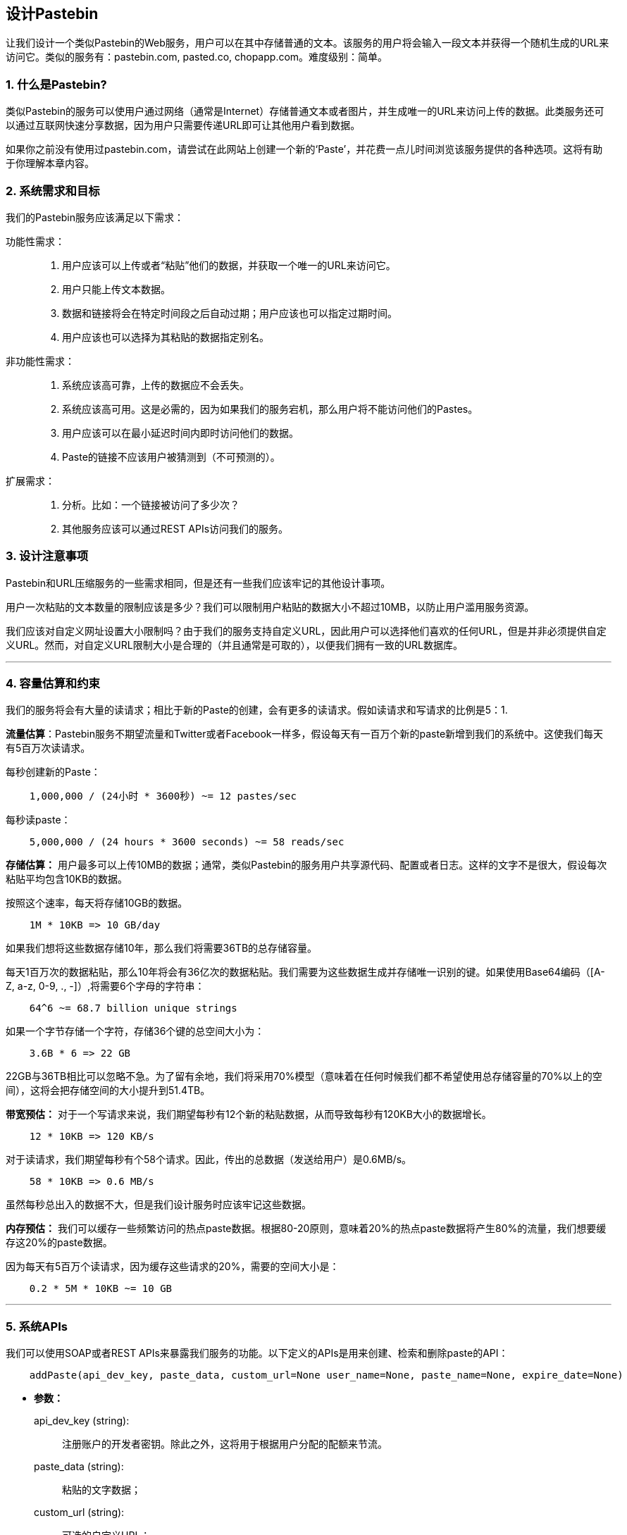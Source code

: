 == 设计Pastebin

让我们设计一个类似Pastebin的Web服务，用户可以在其中存储普通的文本。该服务的用户将会输入一段文本并获得一个随机生成的URL来访问它。类似的服务有：pastebin.com, pasted.co, chopapp.com。难度级别：简单。

=== 1. 什么是Pastebin?

类似Pastebin的服务可以使用户通过网络（通常是Internet）存储普通文本或者图片，并生成唯一的URL来访问上传的数据。此类服务还可以通过互联网快速分享数据，因为用户只需要传递URL即可让其他用户看到数据。

如果你之前没有使用过pastebin.com，请尝试在此网站上创建一个新的‘Paste’，并花费一点儿时间浏览该服务提供的各种选项。这将有助于你理解本章内容。

=== 2. 系统需求和目标

我们的Pastebin服务应该满足以下需求：

功能性需求：::

. 用户应该可以上传或者“粘贴”他们的数据，并获取一个唯一的URL来访问它。
. 用户只能上传文本数据。
. 数据和链接将会在特定时间段之后自动过期；用户应该也可以指定过期时间。
. 用户应该也可以选择为其粘贴的数据指定别名。

非功能性需求：::

. 系统应该高可靠，上传的数据应不会丢失。
. 系统应该高可用。这是必需的，因为如果我们的服务宕机，那么用户将不能访问他们的Pastes。
. 用户应该可以在最小延迟时间内即时访问他们的数据。
. Paste的链接不应该用户被猜测到（不可预测的）。

扩展需求：::

. 分析。比如：一个链接被访问了多少次？
. 其他服务应该可以通过REST APIs访问我们的服务。

=== 3. 设计注意事项

Pastebin和URL压缩服务的一些需求相同，但是还有一些我们应该牢记的其他设计事项。

用户一次粘贴的文本数量的限制应该是多少？我们可以限制用户粘贴的数据大小不超过10MB，以防止用户滥用服务资源。

我们应该对自定义网址设置大小限制吗？由于我们的服务支持自定义URL，因此用户可以选择他们喜欢的任何URL，但是并非必须提供自定义URL。然而，对自定义URL限制大小是合理的（并且通常是可取的），以便我们拥有一致的URL数据库。

'''

=== 4. 容量估算和约束

我们的服务将会有大量的读请求；相比于新的Paste的创建，会有更多的读请求。假如读请求和写请求的比例是5：1.

*流量估算*：Pastebin服务不期望流量和Twitter或者Facebook一样多，假设每天有一百万个新的paste新增到我们的系统中。这使我们每天有5百万次读请求。

每秒创建新的Paste：

[source,text]
----
    1,000,000 / (24小时 * 3600秒) ~= 12 pastes/sec
----

每秒读paste：

[source,text]
----
    5,000,000 / (24 hours * 3600 seconds) ~= 58 reads/sec
----

*存储估算：* 用户最多可以上传10MB的数据；通常，类似Pastebin的服务用户共享源代码、配置或者日志。这样的文字不是很大，假设每次粘贴平均包含10KB的数据。

按照这个速率，每天将存储10GB的数据。

[source,text]
----
    1M * 10KB => 10 GB/day
----

如果我们想将这些数据存储10年，那么我们将需要36TB的总存储容量。

每天1百万次的数据粘贴，那么10年将会有36亿次的数据粘贴。我们需要为这些数据生成并存储唯一识别的键。如果使用Base64编码（[A-Z, a-z, 0-9, ., -]）,将需要6个字母的字符串：

[source,text]
----
    64^6 ~= 68.7 billion unique strings
----

如果一个字节存储一个字符，存储36个键的总空间大小为：

[source,text]
----
    3.6B * 6 => 22 GB
----

22GB与36TB相比可以忽略不急。为了留有余地，我们将采用70%模型（意味着在任何时候我们都不希望使用总存储容量的70%以上的空间），这将会把存储空间的大小提升到51.4TB。

*带宽预估：* 对于一个写请求来说，我们期望每秒有12个新的粘贴数据，从而导致每秒有120KB大小的数据增长。

[source,text]
----
    12 * 10KB => 120 KB/s
----

对于读请求，我们期望每秒有个58个请求。因此，传出的总数据（发送给用户）是0.6MB/s。

[source,text]
----
    58 * 10KB => 0.6 MB/s
----

虽然每秒总出入的数据不大，但是我们设计服务时应该牢记这些数据。

*内存预估：* 我们可以缓存一些频繁访问的热点paste数据。根据80-20原则，意味着20%的热点paste数据将产生80%的流量，我们想要缓存这20%的paste数据。

因为每天有5百万个读请求，因为缓存这些请求的20%，需要的空间大小是：

[source,text]
----
    0.2 * 5M * 10KB ~= 10 GB
----

'''

=== 5. 系统APIs

我们可以使用SOAP或者REST APIs来暴露我们服务的功能。以下定义的APIs是用来创建、检索和删除paste的API：

[source,text]
----
    addPaste(api_dev_key, paste_data, custom_url=None user_name=None, paste_name=None, expire_date=None)
----

* *参数：*
+
api_dev_key (string): :: 注册账户的开发者密钥。除此之外，这将用于根据用户分配的配额来节流。
paste_data (string): :: 粘贴的文字数据；
custom_url (string): :: 可选的自定义URL；
user_name (string): :: 用于生成URL的可选的用户名；
paste_name (string): :: 可选的paste的名称；
expire_date (string): :: 可选的为paste指定过期时间。

* *返回值：* (string)
+
paste成功新增后返回一个可以访问此paste的URL，否则，返回一个错误码。

类似地，还有检索和删除的API：

[source,text]
----
    getPaste(api_dev_key, api_paste_key)
----

“api_paste_key”是一个表示要检索paste的密钥。这个API将会返回paste的文本数据。

[source,text]
----
    deletePaste(api_dev_key, api_paste_key)
----

成功删除返回‘true’，否则返回‘false’。

=== 6. 数据库设计

关于要存储的数据的特性: ::

. 需要存储数十亿条记录；
. 存储的每一个元数据对象都很小（不超过100字节）；
. 每一个将要存储的paste对象都是中等大小的（它可以是几MB）；
. 记录之间没有关系，除非我们想保存哪个用户创建了哪些Paste；
. 我们的服务会有大量的读请求。

*数据库表：*

我们需要两张表，一个存储Paste相关的信息，一个存储用户数据。

.Paste
[width="25%",cols=">s,>m,e"]
|===
3+| Paste
| PK|URLHash: varchar(16)|
| |ContentKey: varchar(512)|
| |ExpirationDate: datetime|
| |CreationDate: datetime|
|===

.User
[width="25%",cols=">s,^m,e"]
|===
3+| User
|PK|UserID: int|
||Name: varchar(20)|
||Email: varchar(32)|
||CreationDate: datetime|
||LastLogin: datetime|
|===

在这里，‘URLHash’等同于TinyURL中的URL，‘ContentKey’是存储paste内容的对象键值。

=== 7. 高级设计

在高层次上，我们需要一个应用层来处理所有的读写请求。应用层将与数据层通信进行数据存储和检索。可以将存储层进行分隔，一个数据库存储paste、用户等相关的元数据，而paste的内容存储在一些对象存储中（例如Amazon S3）。这种数据划分将允许我们独立地扩展他们。

image::https://jcohy-resources.oss-cn-beijing.aliyuncs.com/jcohy-docs/images/system-design-interview/pastebin/metadata-storage.png[caption="",title="元数据存储"]

=== 8. 组件设计

.. *应用程序层*
+
应用程序层将会处理所有的请求和响应。应用程序服务器将会与后端数据存储组件通信以服务请求。
+
*如何处理写请求？* 接收到写请求后，应用程序服务器将会生成一个6位字母的随机字符串，它将会作为paste的键（如果用户没有提供自定义键）。然后应用服务器将paste的内容和生成的键存储到数据库中。插入成功后，服务器会把生成的键返回给用户。这里可能会有的一个问题是，因为重复的键导致数据插入失败。因为生成随机键时，有一定的几率会生成一个已经存在的键。在这种情况下，我们将会重新生成键，并重新尝试数据入库。我们应该一直重试，直到因为重复键导致的失败消失。如果用户提供的自定义键已存在于数据库中，应该向用户返回一个错误。
+
解决上述问题的另一个方案是，运行一个独立的密钥生成服务（KGS），它预先生成随机的六个字母的字符串并存储到数据库中（称之为key-DB）。当我们想要存储新的paste时，将只需获取一个已生成的密钥并使用它。这种方法将会使事情变得简单快捷，因为我们无需担心键重复或者冲突的问题。KGS将会保证所有新增到Key-DB中的密钥是唯一的。KGS会使用两张表存储密钥，一张表存储未使用的密钥，另一张表存储已使用的密钥。一旦KGS将一些密钥提供给应用服务器，它将会把这些密钥移动到已使用的密钥表中。KGS总会缓存一些密钥在内存中，以便当服务器需要密钥时，可以很快的提供给它。一旦KGS将一些密钥加载到内存中，这些密钥将会被移动到已使用的密钥表中，这种方式确保每个服务器获取的密钥都是唯一的。如果KGS在这些加载到内存的密钥未使用完之前宕机，那么就会浪费掉这些密钥。鉴于我们有大量的密钥，我们可以忽略掉这些丢失的。
+
*KGS不会单点故障吗？* 是的，它会。为了解决这个问题，我们可以拥有一个KGS的备份，当主服务宕机时，它就会成为主服务，来生成并提供密钥。
+
*每个应用服务器都可以缓存一些key-DB的密钥吗？* 是的，这会使服务变得更快。尽管在这种情况下，如果在应用服务在未消耗完这些密钥之前就宕机，会导致我们最终丢失这些密钥。但这是可接受的，因为我们有68亿个唯一的6个字母的密钥，这远超过我们所需要的数量。
+
*如何处理一个paste的读请求？* 在收到读取paste的请求后，应用层会与数据存储层进行通信。数据存储层会检索这个密钥，如果它存在，则返回paste的内容；否则，返回一个错误码。

.. *数据存储层*
+
可以将数据存储层划分为两个：
+
. 元数据库：可以使用关系型数据库，如MySQL，或者分布式键值存储，如Dynamo或者Cassandra。
. 对象存储：可以将内容存储在如Amazon的S3这样的对象存储中。每当我们想要充分利用内容存储容量时，可以通过增加更多的服务轻松增加容量。
+
image::https://jcohy-resources.oss-cn-beijing.aliyuncs.com/jcohy-docs/images/system-design-interview/pastebin/detailed-component-design-for-pastebin.png[caption="",title="Detailed component design for Pastebin"]

=== 9. 清除或数据库清理

请参考link:designing-a-url-shortening-service-like-tinyurl.adoc#10-清除或数据库清理[设计URL压缩服务] 。

=== 10.	数据分区和备份

请参考link:designing-a-url-shortening-service-like-tinyurl.adoc#7-数据分区和备份[设计URL压缩服务]。

=== 11.	缓存和负载均衡

请参考link:designing-a-url-shortening-service-like-tinyurl.adoc#8-缓存[设计URL压缩服务]。

=== 12.	安全和权限

请参考link:designing-a-url-shortening-service-like-tinyurl.adoc#12-安全和权限[设计URL压缩服务]。
